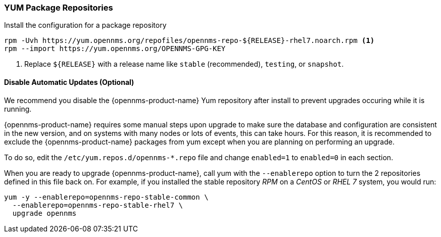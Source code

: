 === YUM Package Repositories

.Install the configuration for a package repository
[source, shell]
----
rpm -Uvh https://yum.opennms.org/repofiles/opennms-repo-${RELEASE}-rhel7.noarch.rpm <1>
rpm --import https://yum.opennms.org/OPENNMS-GPG-KEY
----

<1> Replace `${RELEASE}` with a release name like `stable` (recommended), `testing`, or `snapshot`.

[[gi-install-opennms-rhel-disable-yum-repo]]
==== Disable Automatic Updates (Optional)

We recommend you disable the {opennms-product-name} Yum repository after install to prevent upgrades occuring while it is running.

{opennms-product-name} requires some manual steps upon upgrade to make sure the database and configuration are consistent in the new version, and on systems with many nodes or lots of events, this can take hours.
For this reason, it is recommended to exclude the {opennms-product-name} packages from yum except when you are planning on performing an upgrade.

To do so, edit the `/etc/yum.repos.d/opennms-*.repo` file and change `enabled=1` to `enabled=0` in each section.

When you are ready to upgrade {opennms-product-name}, call yum with the `--enablerepo` option to turn the 2 repositories defined in this file back on.
For example, if you installed the stable repository _RPM_ on a _CentOS_ or _RHEL 7_ system, you would run:

[source, shell]
----
yum -y --enablerepo=opennms-repo-stable-common \
  --enablerepo=opennms-repo-stable-rhel7 \
  upgrade opennms
----
